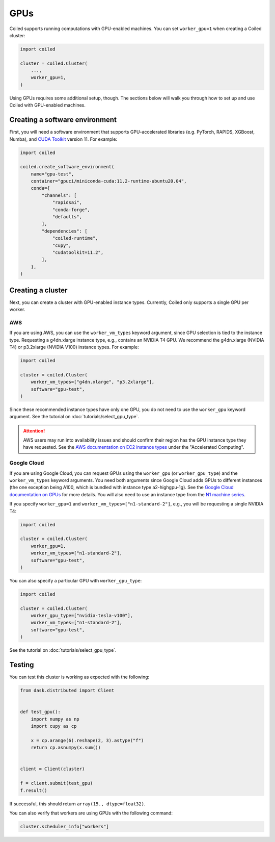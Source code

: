 .. _gpus:

GPUs
====

Coiled supports running computations with GPU-enabled machines. You
can set ``worker_gpu=1`` when creating a Coiled cluster:

.. code-block:: python

   import coiled

   cluster = coiled.Cluster(
       ...,
       worker_gpu=1,
   )

Using GPUs requires some additional setup, though. The sections below will
walk you through how to set up and use Coiled with GPU-enabled machines.

Creating a software environment
-------------------------------

First, you will need a software environment that supports
GPU-accelerated libraries (e.g. PyTorch, RAPIDS, XGBoost, Numba),
and `CUDA Toolkit <https://developer.nvidia.com/cuda-toolkit>`_ version 11.
For example:

.. code-block:: python

   import coiled

   coiled.create_software_environment(
       name="gpu-test",
       container="gpuci/miniconda-cuda:11.2-runtime-ubuntu20.04",
       conda={
           "channels": [
               "rapidsai",
               "conda-forge",
               "defaults",
           ],
           "dependencies": [
               "coiled-runtime",
               "cupy",
               "cudatoolkit=11.2",
           ],
       },
   )

Creating a cluster
------------------

Next, you can create a cluster with GPU-enabled instance types. Currently,
Coiled only supports a single GPU per worker.

AWS
~~~

If you are using AWS, you can use the ``worker_vm_types`` keyword argument,
since GPU selection is tied to the instance type. Requesting a g4dn.xlarge
instance type, e.g., contains an NVIDIA T4 GPU.
We recommend the g4dn.xlarge (NVIDIA T4) or p3.2xlarge (NVIDIA V100) instance types.
For example:

.. code-block:: python

   import coiled

   cluster = coiled.Cluster(
       worker_vm_types=["g4dn.xlarge", "p3.2xlarge"],
       software="gpu-test",
   )

Since these recommended instance types have only one GPU, you do not need to
use the ``worker_gpu`` keyword argument. See the tutorial on :doc:`tutorials/select_gpu_type`.

.. attention::

    AWS users may run into availability issues and should confirm their
    region has the GPU instance type they have requested. See the `AWS
    documentation on EC2 instance types <https://aws.amazon.com/ec2/instance-types/>`_
    under the "Accelerated Computing".

Google Cloud
~~~~~~~~~~~~

If you are using Google Cloud, you can request GPUs using the
``worker_gpu`` (or ``worker_gpu_type``) and the ``worker_vm_types``
keyword arguments. You need both arguments since Google Cloud
adds GPUs to different instances (the one exception being 
A100, which is bundled with instance type a2-highgpu-1g).
See the `Google Cloud documentation on GPUs <https://cloud.google.com/compute/docs/gpus>`_
for more details.
You will also need to use an instance type from the
`N1 machine series <https://cloud.google.com/compute/docs/general-purpose-machines#n1_machines>`_.

If you specify ``worker_gpu=1`` and ``worker_vm_types=["n1-standard-2"]``, e.g.,
you will be requesting a single NVIDIA T4:

.. code-block:: python

   import coiled

   cluster = coiled.Cluster(
       worker_gpu=1,
       worker_vm_types=["n1-standard-2"],
       software="gpu-test",
   )

You can also specify a particular GPU with ``worker_gpu_type``:

.. code-block:: python

   import coiled

   cluster = coiled.Cluster(
       worker_gpu_type=["nvidia-tesla-v100"],
       worker_vm_types=["n1-standard-2"],
       software="gpu-test",
   )

See the tutorial on :doc:`tutorials/select_gpu_type`.

Testing
-------

You can test this cluster is working as expected with the following:

.. code-block:: python

    from dask.distributed import Client


    def test_gpu():
        import numpy as np
        import cupy as cp

        x = cp.arange(6).reshape(2, 3).astype("f")
        return cp.asnumpy(x.sum())


    client = Client(cluster)

    f = client.submit(test_gpu)
    f.result()

If successful, this should return ``array(15., dtype=float32)``.

You can also verify that workers are using GPUs with the following command:

.. code-block:: python

    cluster.scheduler_info["workers"]
